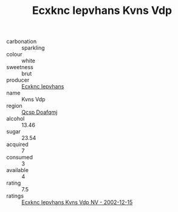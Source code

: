 :PROPERTIES:
:ID:                     4fcfd211-5016-47f3-98af-bd339ae136e8
:END:
#+TITLE: Ecxknc Iepvhans Kvns Vdp 

- carbonation :: sparkling
- colour :: white
- sweetness :: brut
- producer :: [[id:e9b35e4c-e3b7-4ed6-8f3f-da29fba78d5b][Ecxknc Iepvhans]]
- name :: Kvns Vdp
- region :: [[id:69c25976-6635-461f-ab43-dc0380682937][Qcsp Doafqmj]]
- alcohol :: 13.46
- sugar :: 23.54
- acquired :: 7
- consumed :: 3
- available :: 4
- rating :: 7.5
- ratings :: [[id:2d55555a-e444-4aac-a080-27fff30e851d][Ecxknc Iepvhans Kvns Vdp NV - 2002-12-15]]


